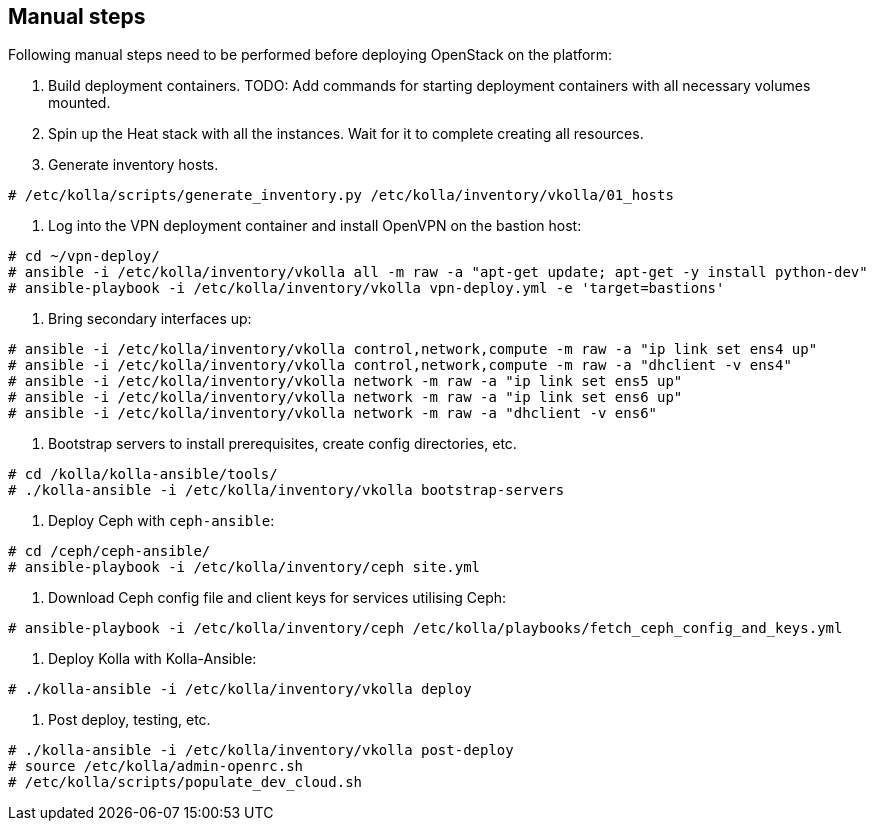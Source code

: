 == Manual steps
Following manual steps need to be performed before deploying OpenStack on the platform:

0. Build deployment containers.
TODO: Add commands for starting deployment containers with all necessary volumes mounted.
1. Spin up the Heat stack with all the instances. Wait for it to complete creating all resources.
2. Generate inventory hosts.

-------
# /etc/kolla/scripts/generate_inventory.py /etc/kolla/inventory/vkolla/01_hosts
-------
3. Log into the VPN deployment container and install OpenVPN on the bastion host:

-------
# cd ~/vpn-deploy/
# ansible -i /etc/kolla/inventory/vkolla all -m raw -a "apt-get update; apt-get -y install python-dev"
# ansible-playbook -i /etc/kolla/inventory/vkolla vpn-deploy.yml -e 'target=bastions'
-------
5. Bring secondary interfaces up:

-------
# ansible -i /etc/kolla/inventory/vkolla control,network,compute -m raw -a "ip link set ens4 up"
# ansible -i /etc/kolla/inventory/vkolla control,network,compute -m raw -a "dhclient -v ens4"
# ansible -i /etc/kolla/inventory/vkolla network -m raw -a "ip link set ens5 up"
# ansible -i /etc/kolla/inventory/vkolla network -m raw -a "ip link set ens6 up"
# ansible -i /etc/kolla/inventory/vkolla network -m raw -a "dhclient -v ens6"
-------
6. Bootstrap servers to install prerequisites, create config directories, etc.

-------
# cd /kolla/kolla-ansible/tools/
# ./kolla-ansible -i /etc/kolla/inventory/vkolla bootstrap-servers
-------
7. Deploy Ceph with `ceph-ansible`:

-------
# cd /ceph/ceph-ansible/
# ansible-playbook -i /etc/kolla/inventory/ceph site.yml
-------
8. Download Ceph config file and client keys for services utilising Ceph:

-------
# ansible-playbook -i /etc/kolla/inventory/ceph /etc/kolla/playbooks/fetch_ceph_config_and_keys.yml
-------
9. Deploy Kolla with Kolla-Ansible:

-------
# ./kolla-ansible -i /etc/kolla/inventory/vkolla deploy
-------
10. Post deploy, testing, etc.

-------
# ./kolla-ansible -i /etc/kolla/inventory/vkolla post-deploy
# source /etc/kolla/admin-openrc.sh
# /etc/kolla/scripts/populate_dev_cloud.sh
-------
